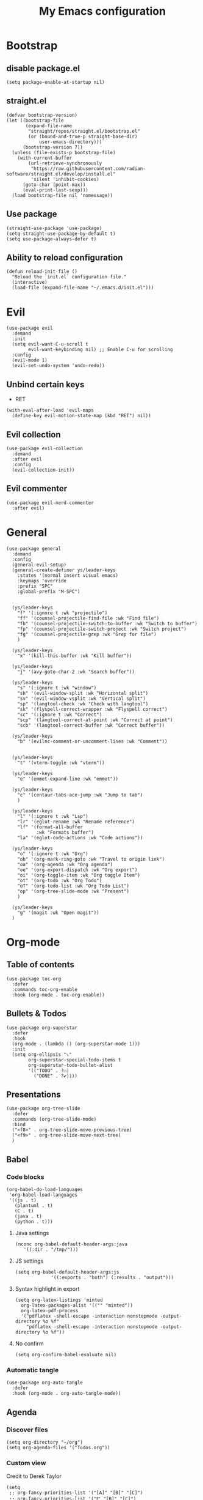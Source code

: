 #+Title: My Emacs configuration 
#+Property: header-args :tangle init.el 
#+auto_tangle: t
#+startup: overview 
* Bootstrap
** disable package.el
#+begin_src elisp :tangle early-init.el
  (setq package-enable-at-startup nil)
#+end_src
** straight.el
#+begin_src elisp
(defvar bootstrap-version)
(let ((bootstrap-file
       (expand-file-name
        "straight/repos/straight.el/bootstrap.el"
        (or (bound-and-true-p straight-base-dir)
            user-emacs-directory)))
      (bootstrap-version 7))
  (unless (file-exists-p bootstrap-file)
    (with-current-buffer
        (url-retrieve-synchronously
         "https://raw.githubusercontent.com/radian-software/straight.el/develop/install.el"
         'silent 'inhibit-cookies)
      (goto-char (point-max))
      (eval-print-last-sexp)))
  (load bootstrap-file nil 'nomessage))
  #+end_src

** Use package 
#+begin_src elisp
  (straight-use-package 'use-package)
  (setq straight-use-package-by-default t)
  (setq use-package-always-defer t)
#+end_src

** Ability to reload configuration
#+begin_src elisp
(defun reload-init-file ()
  "Reload the `init.el` configuration file."
  (interactive)
  (load-file (expand-file-name "~/.emacs.d/init.el")))
#+end_src


* Evil
#+begin_src elisp
  (use-package evil
    :demand
    :init
    (setq evil-want-C-u-scroll t
          evil-want-keybinding nil) ;; Enable C-u for scrolling
    :config
    (evil-mode 1)
    (evil-set-undo-system 'undo-redo))
#+end_src

** Unbind certain keys
- RET
#+begin_src elisp :tangle no
  (with-eval-after-load 'evil-maps
    (define-key evil-motion-state-map (kbd "RET") nil))
#+end_src

** Evil collection
#+begin_src elisp
  (use-package evil-collection
    :demand
    :after evil
    :config
    (evil-collection-init))
#+end_src

** Evil commenter
#+begin_src elisp
  (use-package evil-nerd-commenter
    :after evil)
#+end_src


* General
#+begin_src elisp
  (use-package general
    :demand
    :config
    (general-evil-setup)
    (general-create-definer ys/leader-keys
      :states '(normal insert visual emacs)
      :keymaps 'override
      :prefix "SPC"
      :global-prefix "M-SPC")


    (ys/leader-keys
      "f" '(:ignore t :wk "projectile")
      "ff" '(counsel-projectile-find-file :wk "Find file")
      "fb" '(counsel-projectile-switch-to-buffer :wk "Switch to buffer")
      "fp" '(counsel-projectile-switch-project :wk "Switch project")
      "fg" '(counsel-projectile-grep :wk "Grep for file")
      )

    (ys/leader-keys
      "x" '(kill-this-buffer :wk "Kill buffer"))

    (ys/leader-keys
      "j" '(avy-goto-char-2 :wk "Search buffer"))

    (ys/leader-keys
      "s" '(:ignore t :wk "window")
      "sh" '(evil-window-split :wk "Horizontal split")
      "sv" '(evil-window-vsplit :wk "Vertical split")
      "sp" '(langtool-check :wk "Check with langtool")
      "sk" '(flyspell-correct-wrapper :wk "Flyspell correct")
      "sc" '(:ignore t :wk "Correct")
      "scp" '(langtool-correct-at-point :wk "Correct at point")
      "scb" '(langtool-correct-buffer :wk "Correct buffer"))

    (ys/leader-keys
      "b" '(evilnc-comment-or-uncomment-lines :wk "Comment"))


    (ys/leader-keys
      "t" '(vterm-toggle :wk "vterm"))

    (ys/leader-keys
      "e" '(emmet-expand-line :wk "emmet"))

    (ys/leader-keys
      "c" '(centaur-tabs-ace-jump :wk "Jump to tab")
      )

    (ys/leader-keys
      "l" '(:ignore t :wk "Lsp")
      "lr" '(eglot-rename :wk "Rename reference")
      "lf" '(format-all-buffer
             :wk "Formats buffer")
      "la" '(eglot-code-actions :wk "Code actions"))

    (ys/leader-keys
      "o" '(:ignore t :wk "Org")
      "ob" '(org-mark-ring-goto :wk "Travel to origin link")
      "oa" '(org-agenda :wk "Org agenda")
      "oe" '(org-export-dispatch :wk "Org export")
      "oi" '(org-toggle-item :wk "Org toggle Item")
      "ot" '(org-todo :wk "Org Todo")
      "oT" '(org-todo-list :wk "Org Todo List")
      "op" '(org-tree-slide-mode :wk "Present")
      )

    (ys/leader-keys
      "g" '(magit :wk "Open magit"))
    )
#+end_src

#+RESULTS:

* Org-mode
** Table of contents 
#+begin_src elisp
  (use-package toc-org
    :defer
    :commands toc-org-enable
    :hook (org-mode . toc-org-enable))
#+end_src

** Bullets & Todos
#+begin_src elisp
  (use-package org-superstar
    :defer
    :hook
    (org-mode . (lambda () (org-superstar-mode 1)))
    :init
    (setq org-ellipsis "⤵"
          org-superstar-special-todo-items t
          org-superstar-todo-bullet-alist
          '(("TODO" . ?☐)
            ("DONE" . ?✔))))
#+end_src

** Presentations
#+begin_src elisp
  (use-package org-tree-slide
    :defer
    :commands (org-tree-slide-mode)
    :bind
    ("<f8>" . org-tree-slide-move-previous-tree)
    ("<f9>" . org-tree-slide-move-next-tree)
    )
#+end_src

** Babel
*** Code blocks
#+begin_src elisp
  (org-babel-do-load-languages
   'org-babel-load-languages
   '((js . t)
     (plantuml . t)
     (C . t)
     (java . t)
     (python . t)))
#+end_src

**** Java settings
#+begin_src elisp
  (nconc org-babel-default-header-args:java
	 '((:dir . "/tmp/")))
#+end_src

**** JS settings
#+begin_src elisp
  (setq org-babel-default-header-args:js
               '((:exports . "both") (:results . "output")))
#+end_src

#+RESULTS:
: ((:exports . both) (:results . output))

**** Syntax highlight in export
#+begin_src elisp
  (setq org-latex-listings 'minted
	org-latex-packages-alist '(("" "minted"))
	org-latex-pdf-process
	'("pdflatex -shell-escape -interaction nonstopmode -output-directory %o %f"
	  "pdflatex -shell-escape -interaction nonstopmode -output-directory %o %f"))
#+end_src

**** No confirm
#+begin_src elisp
  (setq org-confirm-babel-evaluate nil)
#+end_src

*** Automatic tangle
#+begin_src elisp
  (use-package org-auto-tangle
    :defer
    :hook (org-mode . org-auto-tangle-mode))
#+end_src

** Agenda 
*** Discover files
#+begin_src elisp
  (setq org-directory "~/org")
  (setq org-agenda-files '("Todos.org"))
#+end_src

*** Custom view
Credit to Derek Taylor
#+begin_src elisp
(setq
 ;; org-fancy-priorities-list '("[A]" "[B]" "[C]")
 ;; org-fancy-priorities-list '("❗" "[B]" "[C]")
 org-fancy-priorities-list '("🟥" "🟧" "🟨")
 org-priority-faces
 '((?A :foreground "#ff6c6b" :weight bold)
   (?B :foreground "#98be65" :weight bold)
   (?C :foreground "#c678dd" :weight bold))
 org-agenda-block-separator 8411)

(setq org-agenda-custom-commands
      '(("v" "A better agenda view"
         ((tags "PRIORITY=\"A\""
                ((org-agenda-skip-function '(org-agenda-skip-entry-if 'todo 'done))
                 (org-agenda-overriding-header "High-priority unfinished tasks:")))
          (tags "PRIORITY=\"B\""
                ((org-agenda-skip-function '(org-agenda-skip-entry-if 'todo 'done))
                 (org-agenda-overriding-header "Medium-priority unfinished tasks:")))
          (tags "PRIORITY=\"C\""
                ((org-agenda-skip-function '(org-agenda-skip-entry-if 'todo 'done))
                 (org-agenda-overriding-header "Low-priority unfinished tasks:")))
          (tags "customtag"
                ((org-agenda-skip-function '(org-agenda-skip-entry-if 'todo 'done))
                 (org-agenda-overriding-header "Tasks marked with customtag:")))

          (agenda "")
          (alltodo "")))))
#+end_src

*** Show 12 hr clock
#+begin_src elisp
  (setq org-agenda-timegrid-use-ampm 1)
#+end_src

** Image drag-drop
#+begin_src elisp
  (use-package org-download)
#+end_src

** Hide marks
#+begin_src elisp
  (setq org-hide-emphasis-markers t)
#+end_src

*** Show emphasis markers interactively
#+begin_src elisp
  (use-package org-appear
    :hook (org-mode . org-appear-mode)
    :config (setq org-appear-autolinks t
                  org-appear-autosubmarkers t
                  org-appear-autoentities t
                  org-appear-inside-latex t))
#+end_src

** Tweaks
*** Follow link
#+begin_src elisp
  (setq org-return-follows-link t)
#+end_src

*** Further tweaks
#+begin_src elisp
  (setq org-startup-indented t
        org-startup-with-inline-images t
        org-pretty-entities t
        org-use-sub-superscripts "{}"
        org-image-actual-width '(300))
#+end_src

* Latex
#+begin_src elisp
  (with-eval-after-load 'tex

    (add-hook 'LaTeX-mode-hook (lambda () (electric-indent-local-mode -1)))
    (add-hook 'LaTeX-mode-hook (lambda () (prettify-symbols-mode 1)))
    (add-hook 'TeX-after-compilation-finished-functions #'TeX-revert-document-buffer)
    (add-to-list
     'TeX-view-program-selection
     '(output-pdf "PDF Tools"))
    (add-hook 'LaTeX-mode-hook
  			(lambda ()
   			  (add-hook 'after-save-hook
   						(lambda ()
   						  (TeX-save-document (TeX-master-file))
   						  (TeX-command-run-all nil))
   						) 0 t)))

  (use-package auctex
    :hook
    (LaTeX-mode . LaTeX-math-mode)
    :config
    (setq TeX-parse-self t
          TeX-auto-save t
          TeX-save-query nil
   		TeX-source-correlate-start-server t
          TeX-command-extra-options "-shell-escape"))

  (use-package evil-tex
    :hook
    (LaTeX-mode . #'evil-tex-mode))

  (use-package pdf-tools
    :demand
    :config
    (pdf-loader-install))
#+end_src

#+RESULTS:
: t

#+begin_src elisp
  (defun LaTeX-indent-item ()
    "Provide proper indentation for LaTeX \"itemize\",\"enumerate\", and
  \"description\" environments.

    \"\\item\" is indented `LaTeX-indent-level' spaces relative to
    the the beginning of the environment.

    Continuation lines are indented either twice
    `LaTeX-indent-level', or `LaTeX-indent-level-item-continuation'
    if the latter is bound."
    (save-match-data
      (let* ((offset LaTeX-indent-level)
             (contin (or (and (boundp 'LaTeX-indent-level-item-continuation)
                              LaTeX-indent-level-item-continuation)
                         (* 2 LaTeX-indent-level)))
             (re-beg "\\\\begin{")
             (re-end "\\\\end{")
             (re-env "\\(itemize\\|\\enumerate\\|description\\)")
             (indent (save-excursion
                       (when (looking-at (concat re-beg re-env "}"))
                         (end-of-line))
                       (LaTeX-find-matching-begin)
                       (current-column))))
        (cond ((looking-at (concat re-beg re-env "}"))
               (or (save-excursion
                     (beginning-of-line)
                     (ignore-errors
                       (LaTeX-find-matching-begin)
                       (+ (current-column)
                          (if (looking-at (concat re-beg re-env "}"))
                              contin
                            offset))))
                   indent))
               ((looking-at (concat re-end re-env "}"))
                indent)
              ((looking-at "\\\\item")
               (+ offset indent))
              (t
               (+ contin indent))))))

  (defcustom LaTeX-indent-level-item-continuation 4
    "*Indentation of continuation lines for items in itemize-like
  environments."
    :group 'LaTeX-indentation
    :type 'integer)

  (eval-after-load "latex"
    '(setq LaTeX-indent-environment-list
           (nconc '(("itemize" LaTeX-indent-item)
                    ("enumerate" LaTeX-indent-item)
                    ("description" LaTeX-indent-item))
                  LaTeX-indent-environment-list)))
#+end_src

* Project management
** Tabs and spaces
#+begin_src elisp
  (setq-default tab-width 4)
  (setq-default standard-indent 4)
  (setq c-basic-offset tab-width)
  (setq-default indent-tabs-mode t)
  (setq backward-delete-char-untabify-method 'nil)
#+end_src

*** Force indentation everywhere
#+begin_src elisp
  (setq js-indent-level 2)
#+end_src

** Projectile
#+begin_src elisp
  (use-package projectile
    :defer 
    :config
    (projectile-mode +1))
#+end_src

*** Ivy Integration
#+begin_src elisp
  (use-package counsel-projectile
    :after projectile
    :defer
    :commands
    (counsel-projectile-find-file
     counsel-projectile-grep
     counsel-projectile-switch-project
     counsel-projectile-switch-to-buffer)
    :config
    (counsel-projectile-mode 1))
#+end_src

** Git
#+begin_src elisp
  (use-package magit
    :commands magit
    )
#+end_src

** File explorer
#+begin_src elisp
  (use-package neotree
    :defer
    :commands neotree-toggle
    :config
    (setq neo-theme (if (display-graphic-p) 'icons 'arrow)
        neo-window-width 25
        neo-smart-open t
        neo-show-hidden-files t)
    :bind
    (:map evil-normal-state-map
          ("C-n" . neotree-toggle))
    )
#+end_src

* Buffers management
** Tabs
#+begin_src elisp
  (use-package centaur-tabs
    :hook (dashboard-mode . centaur-tabs-local-mode) 
    (calendar-mode . centaur-tabs-local-mode)
    (eshell-mode . centaur-tabs-local-mode)
    (vterm-mode . centaur-tabs-local-mode)
    (magit-mode . centaur-tabs-local-mode)
    (org-mode . centaur-tabs-local-mode)
    :config
    (centaur-tabs-mode t)
    (centaur-tabs-headline-match)
    (setq centaur-tabs-height 40
          centaur-tabs-style "wave"
          centaur-tabs-set-icons t
          centaur-tabs-gray-out-icons 'buffer
          centaur-tabs-set-bar 'under
          x-underline-at-descent-line t
          centaur-tabs-set-modified-marker t))
#+end_src

#+RESULTS:

** Mini buffer completion 
#+begin_src elisp
  (use-package counsel
    :commands (swiper
               counsel-M-x
               counsel-find-file
               counsel-describe-variable
               counsel-load-theme)
    :config (setq ivy-use-virtual-buffers t
                  ivy-count-format "(%d/%d) ")
    :bind ("C-s" . 'swiper)
    ("M-x" . counsel-M-x)
    ("C-x C-f" . counsel-find-file)
    ("<f1> v" . counsel-describe-variable)
    ("C-c t" . counsel-load-theme)
    )
#+end_src

#+RESULTS:

* LSP stuff
** Yasnippet
#+begin_src elisp
  (use-package yasnippet-snippets
    :after yasnippet)

  (use-package yasnippet
    :defer 1
    :config
    (add-to-list 'yas-key-syntaxes 'yas-longest-key-from-whitespace)
    (setq yas-indent-line (quote none))
    (yas-global-mode 1)
    )
#+end_src

#+RESULTS:

*** Ivy Integration
#+begin_src elisp
  (use-package ivy-yasnippet
    :defer
    :commands (ivy-yasnippet)
    :bind (:map evil-insert-state-map 
    ("C-c y" . ivy-yasnippet)))
#+end_src

#+RESULTS:
: ivy-yasnippet

** Lsp-mode
#+begin_src elisp
  (use-package lsp-mode
    :hook (prog-mode . lsp-deferred)
    (lsp-mode . lsp-enable-which-key-integration)
    :commands lsp)

  (use-package lsp-ui :commands lsp-ui-mode)

  (use-package lsp-ivy :commands lsp-ivy-workspace-symbol)

  (use-package lsp-java
    :hook (java-mode . lsp))
#+end_src

** Dap-mode
#+begin_src elisp
  (use-package dap-mode
    :config
    (setq dap-auto-configure-mode t))
#+end_src

** Corfu
#+begin_src elisp
  (use-package corfu
    :demand
    :init
    (global-corfu-mode)
    (corfu-popupinfo-mode)
    :config
    (setq corfu-cycle t
          corfu-auto t
          corfu-auto-prefix 1
          corfu-auto-delay 0.0
          corfu-preview-current t
          corfu-min-width 50
          corfu-max-width corfu-min-width
          corfu-count 10
          corfu-scroll-margin 2
          )
    :bind (:map corfu-map ("C-n" . corfu-next)
                ("C-p" . corfu-previous)
                ("RET" . corfu-insert)
                )
    )
#+end_src

*** Icons
#+begin_src elisp
  (use-package kind-icon
    :demand
    :after corfu
    :custom
    (kind-icon-default-face 'corfu-default)
    (kind-icon-blend-background nil)
    (kind-icon-blend-frac 0.08)
    (kind-icon-use-icons t)
    :config
    (add-to-list 'corfu-margin-formatters #'kind-icon-margin-formatter))
#+end_src

#+RESULTS:

*** Other useful backends 
#+begin_src elisp
  (use-package cape
    :commands ((cape-file))
    :config
    (define-key evil-insert-state-map (kbd "C-x C-f") #'cape-file)
    )
#+end_src

** Formatter
#+begin_src elisp
  (use-package format-all
    :hook (format-all-mode . format-all-ensure-formatter)
    (prog-mode . format-all-mode)
    )
#+end_src

** Indentation and parenthesis
*** Indent blank-line
#+begin_src elisp
  ;; Indent blankline
  (use-package highlight-indent-guides
    :defer
    :hook (prog-mode . highlight-indent-guides-mode)
    :config
    (setq highlight-indent-guides-method 'character
        highlight-indent-guides-responsive 'top)
    )
#+end_src

*** Colors for brackets and hex values 
#+begin_src elisp
  (use-package rainbow-delimiters
    :defer
    :hook (prog-mode . rainbow-delimiters-mode))

  (use-package rainbow-mode
    :defer
    :hook (prog-mode . rainbow-mode))
#+end_src

*** Smart parentheses
#+begin_src elisp
  (use-package smartparens
    :hook
    (prog-mode . smartparens-mode)
    (LaTeX-mode . smartparens-mode)
    :config
    (require 'smartparens-config))
#+end_src

** Direnv support
#+begin_src elisp
  (if (not (eq system-type 'windows-nt))
      (use-package direnv
        :defer
        :hook (prog-mode . direnv-mode)
        ))
#+end_src

** Programming language modes
*** Typescript
#+begin_src elisp
  (use-package typescript-mode)
#+end_src

*** Nix
#+begin_src elisp
(use-package nix-mode
  :mode "\\.nix\\'")
#+end_src

*** Prisma
#+begin_src elisp :tangle no
  (use-package prisma-mode
    :mode "\\.prisma\\'"
    :elpaca (:host github :repo "pimeys/emacs-prisma-mode" :branch "main"))
#+end_src

*** Markdown
#+begin_src elisp
  (use-package markdown-mode
    :mode ("README\\.md\\'" . gfm-mode)
    :config (setq markdown-command "pandoc")
    )
#+end_src

*** Arduino
#+begin_src elisp
  (use-package arduino-mode
    :mode ("\\.ino\\'" . arduino-mode)
    )
#+end_src

*** Plantuml
#+begin_src elisp
  (use-package plantuml-mode
    :mode ("\\.plantuml\\'" . plantuml-mode)
    :config (setq org-plantuml-executable-path (executable-find "plantuml")
                  plantuml-executable-path (executable-find "plantuml")
                  org-plantuml-exec-mode 'plantuml
                  plantuml-default-exec-mode 'executable)
    )
#+end_src

#+RESULTS:

*** Treesitter
#+begin_src elisp
  (use-package tree-sitter
    :config (global-tree-sitter-mode))

  (use-package tree-sitter-langs)
#+end_src

* Terminal
#+begin_src elisp
  (if (not (eq system-type 'windows-nt))
  	(use-package vterm
  	  :demand)
    (use-package vterm-toggle
  	:demand
      :config
      (setq vterm-toggle-fullscreen-p nil)
      (setq vterm-toggle-scope 'project)
      (add-to-list 'display-buffer-alist
                   '((lambda (buffer-or-name _)
                       (let ((buffer (get-buffer buffer-or-name)))
                         (with-current-buffer buffer
                           (or (equal major-mode 'vterm-mode)
                               (string-prefix-p vterm-buffer-name (buffer-name buffer))))))
                     (display-buffer-reuse-window display-buffer-at-bottom)
                     ;;(display-buffer-reuse-window display-buffer-in-direction)
                     ;;display-buffer-in-direction/direction/dedicated is added in emacs27
                     ;;(direction . bottom)
                     (dedicated . t) ;dedicated is supported in emacs27
                     (reusable-frames . visible)
                     (window-height . 0.3)))))
#+end_src

#+RESULTS:

* Keybind management
** Which key
#+begin_src elisp
  (use-package which-key
    :defer 1
    :config
    (which-key-mode 1)
    (setq which-key-side-window-location 'bottom
          which-key-sort-order #'which-key-key-order-alpha
          which-key-sort-uppercase-first nil
          which-key-add-column-padding 1
          which-key-max-display-columns nil
          which-key-min-display-lines 6
          which-key-side-window-slot -10
          which-key-side-window-max-height 0.25
          which-key-idle-delay 0.8
          which-key-max-description-length 25
          which-key-allow-imprecise-window-fit t))

#+end_src

* UI
** Workspaces
#+begin_src elisp :tangle no
  (use-package persp-mode
    :hook
    (window-setup . persp-mode)) 
#+end_src

** Icons and status bar
#+begin_src elisp
  (use-package all-the-icons
    :if (display-graphic-p))

  (use-package doom-modeline
    :defer 1
    :config (doom-modeline-mode 1))
#+end_src

** Dashboard
#+begin_src elisp
  (use-package dashboard
    :demand
    :config
    (dashboard-setup-startup-hook)
    (setq initial-buffer-choice (lambda () (get-buffer-create "*dashboard*"))
          dashboard-banner-logo-title "Welcome to Emacs"
          dashboard-startup-banner "~/.emacs.d/marivector.png"
          dashboard-center-content t)

    ;; Sets which dashboard items should show
    (setq dashboard-banner-logo-title ""
          dashboard-set-footer nil
          dashboard-projects-switch-function 'counsel-projectile-switch-project
          dashboard-items '()
          dashboard-set-navigator t)

    (setq dashboard-navigator-buttons
          `(
            ;; First row
            ((nil
              "Edit emacs config"
              "Open the config file for emacs"
              (lambda (&rest _) (find-file "~/dotfiles/home/dev/emacs/old/README.org")
                )
              'default)
             (nil
              "Open Notes"
              "Open my notes"
              (lambda (&rest _) (org-roam-node-find))
              'default)
             )

            ;; Second row
            ((nil
              "Todo list"
              "Open todo list"
              (lambda (&rest _) (find-file "~/org/Todos.org"))
              'default)
             ))))

  ;; (setq dashboard-set-file-icons t)
  ;; (setq dashboard-set-heading-icons t)
  ;; (setq dashboard-display-icons-p t
  ;;       dashboard-icon-type 'all-the-icons)
  ;; (setq dashboard-heading-icons '((recents   . "history")
  ;;                                 (bookmarks . "bookmark")
  ;;                                 (agenda    . "calendar")
  ;;                                 (projects  . "rocket")
  ;;                                 (registers . "database"))))
#+end_src

#+RESULTS:

** Theme
#+begin_src elisp
  (use-package doom-themes
    :demand
    :config
    (setq doom-themes-enable-bold t
          doom-themes-enable-italic t
        doom-modeline-enable-word-count t
        )
    (load-theme 'doom-material-dark t)
    (doom-themes-visual-bell-config)
    (doom-themes-neotree-config)
    (doom-themes-org-config))
#+end_src

** Font & relative line numbering
#+begin_src elisp
  (add-to-list 'default-frame-alist '(font . "JetBrainsMono NF-21"))
  (setq display-line-numbers-type 'relative 
        display-line-numbers-current-absolute t)
#+end_src

#+begin_src elisp
  (use-package display-line-numbers-mode
    :straight nil
    :defer
    :hook (prog-mode . display-line-numbers-mode)
    :config
    (setq display-line-numbers-type 'relative
          display-line-numbers-current-absolute t))
#+end_src

*** Remove line numbers in some modes
#+begin_src elisp
  (dolist (mode '(org-mode-hook
                  term-mode-hook
                  vterm-mode-hook
                  shell-mode-hook
  		neotree-mode-hook
                  eshell-mode-hook))
    (add-hook mode (lambda() (display-line-numbers-mode 0))))
#+end_src

** Ligatures
#+begin_src elisp
  (use-package ligature
    :hook (prog-mode . ligature-mode)
    (org-mode . ligature-mode)
    :config
    ;; Enable the "www" ligature in every possible major mode
    (ligature-set-ligatures 't '("www"))
    ;; Enable all Cascadia Code ligatures in programming modes
    (ligature-set-ligatures 't '("|||>" "<|||" "<==>" "<!--" "####" "~~>" "***" "||=" "||>"
                                         ":::" "::=" "=:=" "===" "==>" "=!=" "=>>" "=<<" "=/=" "!=="
                                         "!!." ">=>" ">>=" ">>>" ">>-" ">->" "->>" "-->" "---" "-<<"
                                         "<~~" "<~>" "<*>" "<||" "<|>" "<$>" "<==" "<=>" "<=<" "<->"
                                         "<--" "<-<" "<<=" "<<-" "<<<" "<+>" "</>" "###" "#_(" "..<"
                                         "..." "+++" "/==" "///" "_|_" "www" "&&" "^=" "~~" "~@" "~="
                                         "~>" "~-" "**" "*>" "*/" "||" "|}" "|]" "|=" "|>" "|-" "{|"
                                         "[|" "]#" "::" ":=" ":>" ":<" "$>" "==" "=>" "!=" "!!" ">:"
                                         ">=" ">>" ">-" "-~" "-|" "->" "--" "-<" "<~" "<*" "<|" "<:"
                                         "<$" "<=" "<>" "<-" "<<" "<+" "</" "#{" "#[" "#:" "#=" "#!"
                                         "##" "#(" "#?" "#_" "%%" ".=" ".-" ".." ".?" "+>" "++" "?:"
                                         "?=" "?." "??" ";;" "/*" "/=" "/>" "//" "__" "~~" "(*" "*)"
                                         "\\\\" "://")))
#+end_src

#+RESULTS:

** Discord 
#+begin_src elisp
  (use-package elcord
    :config (elcord-mode)
    (setq elcord-editor-icon 'emacs_icon)
    )
#+end_src
** Cursor highlight
#+begin_src elisp
  (use-package beacon
    :defer 2
    :config
    (setq beacon-blink-when-window-scrolls t)
    (add-to-list 'beacon-dont-blink-major-modes 'dashboard-mode )
    (beacon-mode 1))
#+end_src

#+RESULTS:

** Current line highlight
#+begin_src elisp
  (use-package hl-line
    :straight nil
    :hook (prog-mode . hl-line-mode)
    (org-mode . hl-line-mode)
    )
#+end_src

#+RESULTS:

** Disable built in UI
#+begin_src elisp
  (scroll-bar-mode -1)
  (tool-bar-mode -1)
  (menu-bar-mode -1)
#+end_src

** Transparent emacs
#+begin_src elisp
  (set-frame-parameter nil 'alpha-background 70) ; For current frame
  (add-to-list 'default-frame-alist '(alpha-background . 70)) ; For all new frames henceforth
#+end_src

** Text
*** Centered
#+begin_src elisp
  (use-package centered-window
    :defer
    :hook
    (org-mode . centered-window-mode))

#+end_src

*** Wrapped
#+begin_src elisp
  (use-package visual-line-mode
    :straight
    :hook (org-mode . visual-line-mode))
#+end_src

* Grammar
** Language tool
Credit to doom-emacs devs
#+begin_src elisp
  (use-package langtool
    :commands (langtool-check
	       langtool-check-done
	       langtool-show-message-at-point
	       langtool-correct-buffer)
    :init (setq langtool-default-language "en-US")
    :config
    (unless (or langtool-bin
		langtool-language-tool-jar
		langtool-java-classpath)
      (cond ((setq langtool-bin
		   (or (executable-find "languagetool-commandline")
		       (executable-find "languagetool")))))))  ; for nixpkgs.languagetool
#+end_src

** Fly-spell
#+begin_src elisp
  (use-package flyspell-mode
    :straight nil
    :hook (org-mode . flyspell-mode)
    )

  (use-package flyspell-correct-ivy
    :after flyspell-mode
    :commands flyspell-correct-wrapper
  )
#+end_src

#+RESULTS:


* Useful extra settings
** Macos stuff
#+begin_src elisp
  (setq ns-use-native-fullscreen nil)
#+end_src

#+RESULTS:

** Automatic revert of buffers
#+begin_src elisp
;; Automatically reverts buffers for changed files
(global-auto-revert-mode 1)

;; Reverts dired as well
(setq global-auto-revert-non-file-buffers t)

;; Remembers the last place you visited in a file
(save-place-mode 1)
#+end_src

** Disables annoying features
#+begin_src elisp
  ;; Disable unrelated warnings
  (setq warning-minimum-level :error)

  ;; Disable lock file creation
  (setq create-lockfiles nil)

  (setq backup-directory-alist
        `((".*" . ,temporary-file-directory)))
  (setq auto-save-file-name-transforms
        `((".*" ,temporary-file-directory t)))

  ;; Removes annoying prompts
  (setq use-short-answers t)
#+end_src


